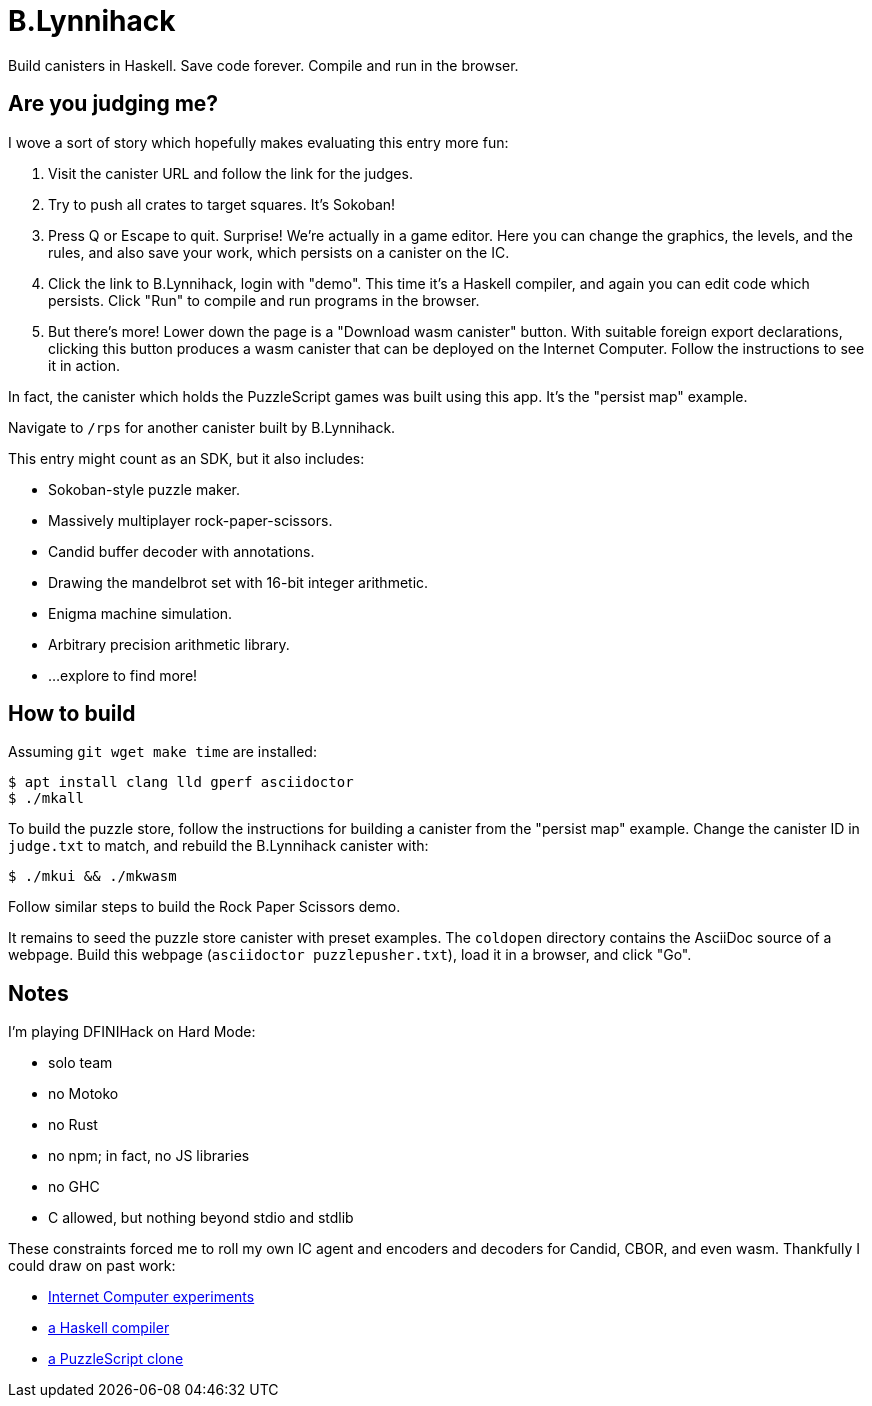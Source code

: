 = B.Lynnihack =

Build canisters in Haskell. Save code forever. Compile and run in the browser.

== Are you judging me? ==

I wove a sort of story which hopefully makes evaluating this entry more fun:

  1. Visit the canister URL and follow the link for the judges.

  2. Try to push all crates to target squares. It's Sokoban!

  3. Press Q or Escape to quit. Surprise! We're actually in a game editor.
  Here you can change the graphics, the levels, and the rules, and also save
  your work, which persists on a canister on the IC.

  4. Click the link to B.Lynnihack, login with "demo". This time it's a Haskell
  compiler, and again you can edit code which persists. Click "Run" to compile
  and run programs in the browser.

  5. But there's more! Lower down the page is a "Download wasm canister"
  button. With suitable foreign export declarations, clicking this button
  produces a wasm canister that can be deployed on the Internet Computer.
  Follow the instructions to see it in action.

In fact, the canister which holds the PuzzleScript games was built using this
app. It's the "persist map" example.

Navigate to `/rps` for another canister built by B.Lynnihack.

This entry might count as an SDK, but it also includes:

  * Sokoban-style puzzle maker.
  * Massively multiplayer rock-paper-scissors.
  * Candid buffer decoder with annotations.
  * Drawing the mandelbrot set with 16-bit integer arithmetic.
  * Enigma machine simulation.
  * Arbitrary precision arithmetic library.
  * ...explore to find more!

== How to build ==

Assuming `git wget make time` are installed:

  $ apt install clang lld gperf asciidoctor
  $ ./mkall

To build the puzzle store, follow the instructions for building a canister from
the "persist map" example. Change the canister ID in `judge.txt` to match, and
rebuild the B.Lynnihack canister with:

  $ ./mkui && ./mkwasm

Follow similar steps to build the Rock Paper Scissors demo.

It remains to seed the puzzle store canister with preset examples. The
`coldopen` directory contains the AsciiDoc source of a webpage. Build
this webpage (`asciidoctor puzzlepusher.txt`), load it in a browser,
and click "Go".

== Notes ==

I'm playing DFINIHack on Hard Mode:

  * solo team
  * no Motoko
  * no Rust
  * no npm; in fact, no JS libraries
  * no GHC
  * C allowed, but nothing beyond stdio and stdlib

These constraints forced me to roll my own IC agent and encoders and decoders
for Candid, CBOR, and even wasm. Thankfully I could draw on past work:

  * https://fxa77-fiaaa-aaaae-aaana-cai.raw.ic0.app/[Internet Computer experiments]
  * https://github.com/blynn/compiler[a Haskell compiler]
  * https://crypto.stanford.edu/~blynn/play/puzzlescript.html[a PuzzleScript clone]
